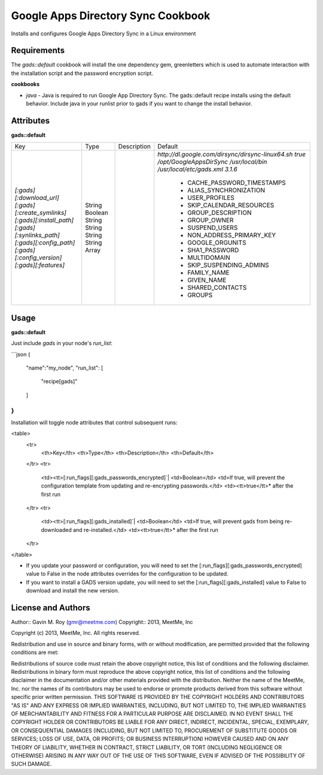 Google Apps Directory Sync Cookbook
===================================
Installs and configures Google Apps Directory Sync in a Linux environment

Requirements
------------
The `gads::default` cookbook will install the one dependency gem, greenletters which is used to automate interaction with the installation script and the password encryption script.

**cookbooks**

- `java` - Java is required to run Google App Directory Sync. The gads::default recipe installs using the default behavior. Include java in your runlist prior to gads if you want to change the install behavior.

Attributes
----------

**gads::default**

+------------------------------+--------+-------------+-------------------------------------------------+
| Key                          | Type   | Description | Default                                         |
+------------------------------+--------+-------------+-------------------------------------------------+
|`[:gads][:download_url]`      | String |             |`http://dl.google.com/dirsync/dirsync-linux64.sh`|
|`[:gads][:create_symlinks]`   | Boolean|             |`true`                                           |
|`[:gads][:install_path]`      | String |             |`/opt/GoogleAppsDirSync`                         |
|`[:gads][:synlinks_path]`     | String |             |`/usr/local/bin`                                 |
|`[:gads][:config_path]`       | String |             |`/usr/local/etc/gads.xml`                        |
|`[:gads][:config_version]`    | String |             |`3.1.6`                                          |
|`[:gads][:features]`          | Array  |             | * CACHE_PASSWORD_TIMESTAMPS                     |
|                              |        |             | * ALIAS_SYNCHRONIZATION                         |
|                              |        |             | * USER_PROFILES                                 |
|                              |        |             | * SKIP_CALENDAR_RESOURCES                       |
|                              |        |             | * GROUP_DESCRIPTION                             |
|                              |        |             | * GROUP_OWNER                                   |
|                              |        |             | * SUSPEND_USERS                                 |
|                              |        |             | * NON_ADDRESS_PRIMARY_KEY                       |
|                              |        |             | * GOOGLE_ORGUNITS                               |
|                              |        |             | * SHA1_PASSWORD                                 |
|                              |        |             | * MULTIDOMAIN                                   |
|                              |        |             | * SKIP_SUSPENDING_ADMINS                        |
|                              |        |             | * FAMILY_NAME                                   |
|                              |        |             | * GIVEN_NAME                                    |
|                              |        |             | * SHARED_CONTACTS                               |
|                              |        |             | * GROUPS                                        |
+------------------------------+--------+-------------+-------------------------------------------------+

Usage
-----
**gads::default**

Just include `gads` in your node's `run_list`:

```json
{
  "name":"my_node",
  "run_list": [
    "recipe[gads]"
  ]
}
```

Installation will toggle node attributes that control subsequent runs:

<table>
  <tr>
    <th>Key</th>
    <th>Type</th>
    <th>Description</th>
    <th>Default</th>
  </tr>
  <tr>
    <td><tt>[:run_flags][:gads_passwords_encrypted]`|
    <td>Boolean</td>
    <td>If true, will prevent the configuration template from updating and re-encrypting passwords.</td>
    <td><tt>true</tt>* after the first run
  </tr>
  <tr>
    <td><tt>[:run_flags][:gads_installed]`|
    <td>Boolean</td>
    <td>If true, will prevent gads from being re-downloaded and re-installed.</td>
    <td><tt>true</tt>* after the first run
  </tr>
</table>

- If you update your password or configuration, you will need to set the [:run_flags][:gads_passwords_encrypted] value to False in the node attributes overrides for the configuration to be updated.
- If you want to install a GADS version update, you will need to set the [:run_flags][:gads_installed] value to False to download and install the new version.

License and Authors
-------------------
Author:: Gavin M. Roy (gmr@meetme.com) Copyright:: 2013, MeetMe, Inc

Copyright (c) 2013, MeetMe, Inc. All rights reserved.

Redistribution and use in source and binary forms, with or without modification, are permitted provided that the following conditions are met:

Redistributions of source code must retain the above copyright notice, this list of conditions and the following disclaimer.
Redistributions in binary form must reproduce the above copyright notice, this list of conditions and the following disclaimer in the documentation and/or other materials provided with the distribution.
Neither the name of the MeetMe, Inc. nor the names of its contributors may be used to endorse or promote products derived from this software without specific prior written permission.
THIS SOFTWARE IS PROVIDED BY THE COPYRIGHT HOLDERS AND CONTRIBUTORS "AS IS" AND ANY EXPRESS OR IMPLIED WARRANTIES, INCLUDING, BUT NOT LIMITED TO, THE IMPLIED WARRANTIES OF MERCHANTABILITY AND FITNESS FOR A PARTICULAR PURPOSE ARE DISCLAIMED. IN NO EVENT SHALL THE COPYRIGHT HOLDER OR CONTRIBUTORS BE LIABLE FOR ANY DIRECT, INDIRECT, INCIDENTAL, SPECIAL, EXEMPLARY, OR CONSEQUENTIAL DAMAGES (INCLUDING, BUT NOT LIMITED TO, PROCUREMENT OF SUBSTITUTE GOODS OR SERVICES; LOSS OF USE, DATA, OR PROFITS; OR BUSINESS INTERRUPTION) HOWEVER CAUSED AND ON ANY THEORY OF LIABILITY, WHETHER IN CONTRACT, STRICT LIABILITY, OR TORT (INCLUDING NEGLIGENCE OR OTHERWISE) ARISING IN ANY WAY OUT OF THE USE OF THIS SOFTWARE, EVEN IF ADVISED OF THE POSSIBILITY OF SUCH DAMAGE.
